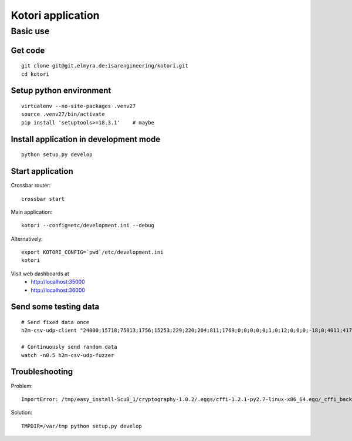 ==================
Kotori application
==================

.. highlight:: bash

Basic use
=========

Get code
--------
::

    git clone git@git.elmyra.de:isarengineering/kotori.git
    cd kotori


Setup python environment
------------------------
::

    virtualenv --no-site-packages .venv27
    source .venv27/bin/activate
    pip install 'setuptools>=18.3.1'    # maybe


Install application in development mode
---------------------------------------
::

    python setup.py develop


Start application
-----------------
Crossbar router::

    crossbar start

Main application::

    kotori --config=etc/development.ini --debug

Alternatively::

    export KOTORI_CONFIG=`pwd`/etc/development.ini
    kotori

Visit web dashboards at
    - http://localhost:35000
    - http://localhost:36000


Send some testing data
----------------------
::

    # Send fixed data once
    h2m-csv-udp-client "24000;15718;75813;1756;15253;229;220;204;811;1769;0;0;0;0;0;1;0;12;0;0;0;-18;0;4011;417633984;85402624;472851424;0;12242;43;42;0;0"

    # Continuously send random data
    watch -n0.5 h2m-csv-udp-fuzzer


Troubleshooting
---------------
Problem::

    ImportError: /tmp/easy_install-Scu8_1/cryptography-1.0.2/.eggs/cffi-1.2.1-py2.7-linux-x86_64.egg/_cffi_backend.so: failed to map segment from shared object: Operation not permitted

Solution::

    TMPDIR=/var/tmp python setup.py develop

